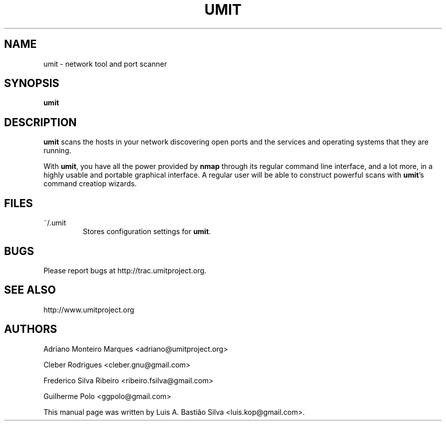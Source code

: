 .TH UMIT 1 "August 07, 2008"

.SH NAME
umit \- network tool and port scanner

.SH SYNOPSIS
\fBumit\fP

.SH DESCRIPTION
\fBumit\fP scans the hosts in your network discovering open ports and the
services and operating systems that they are running.
.PP
With \fBumit\fP, you have all the power provided by \fBnmap\fP
through its regular command line interface, and a lot more, in a highly usable
and portable graphical interface. A regular user will be able to
construct powerful scans with \fBumit\fP's command creatiop wizards.

.SH FILES
.TP
~/.umit
Stores configuration settings for \fBumit\fP.

.SH BUGS
Please report bugs at http://trac.umitproject.org.

.SH SEE ALSO
http://www.umitproject.org

.SH AUTHORS
Adriano Monteiro Marques <adriano@umitproject.org>

Cleber Rodrigues <cleber.gnu@gmail.com>

Frederico Silva Ribeiro <ribeiro.fsilva@gmail.com>

Guilherme Polo <ggpolo@gmail.com>


This manual page was written by Luis A. Bastião Silva <luis.kop@gmail.com>.


